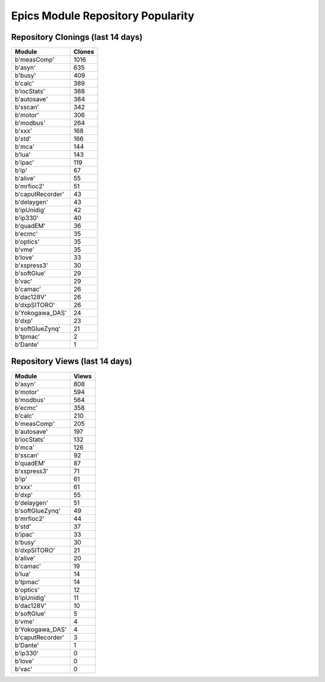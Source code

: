 ==================================
Epics Module Repository Popularity
==================================



Repository Clonings (last 14 days)
----------------------------------
.. csv-table::
   :header: Module, Clones

   b'measComp', 1016
   b'asyn', 635
   b'busy', 409
   b'calc', 389
   b'iocStats', 388
   b'autosave', 384
   b'sscan', 342
   b'motor', 306
   b'modbus', 264
   b'xxx', 168
   b'std', 166
   b'mca', 144
   b'lua', 143
   b'ipac', 119
   b'ip', 67
   b'alive', 55
   b'mrfioc2', 51
   b'caputRecorder', 43
   b'delaygen', 43
   b'ipUnidig', 42
   b'ip330', 40
   b'quadEM', 36
   b'ecmc', 35
   b'optics', 35
   b'vme', 35
   b'love', 33
   b'xspress3', 30
   b'softGlue', 29
   b'vac', 29
   b'camac', 26
   b'dac128V', 26
   b'dxpSITORO', 26
   b'Yokogawa_DAS', 24
   b'dxp', 23
   b'softGlueZynq', 21
   b'tpmac', 2
   b'Dante', 1



Repository Views (last 14 days)
-------------------------------
.. csv-table::
   :header: Module, Views

   b'asyn', 808
   b'motor', 594
   b'modbus', 564
   b'ecmc', 358
   b'calc', 210
   b'measComp', 205
   b'autosave', 197
   b'iocStats', 132
   b'mca', 126
   b'sscan', 92
   b'quadEM', 87
   b'xspress3', 71
   b'ip', 61
   b'xxx', 61
   b'dxp', 55
   b'delaygen', 51
   b'softGlueZynq', 49
   b'mrfioc2', 44
   b'std', 37
   b'ipac', 33
   b'busy', 30
   b'dxpSITORO', 21
   b'alive', 20
   b'camac', 19
   b'lua', 14
   b'tpmac', 14
   b'optics', 12
   b'ipUnidig', 11
   b'dac128V', 10
   b'softGlue', 5
   b'vme', 4
   b'Yokogawa_DAS', 4
   b'caputRecorder', 3
   b'Dante', 1
   b'ip330', 0
   b'love', 0
   b'vac', 0
